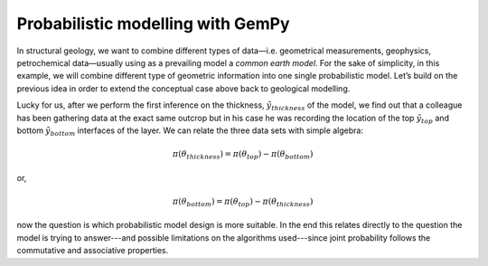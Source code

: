 ﻿Probabilistic modelling with GemPy
``````````````````````````````````

In structural geology, we want to combine different types of data—i.e. geometrical measurements, geophysics, petrochemical data—usually using as a prevailing model a *common earth model*. For the sake of simplicity, in this example, we will combine different type of geometric information into one single probabilistic model. Let’s build on the previous idea in order to extend the conceptual case above back to geological modelling.

Lucky for us, after we perform the first inference on the thickness, :math:`\tilde{y}_{thickness}` of the model, we find out that a colleague has been gathering data at the exact same outcrop but in his case he was recording the location of the top :math:`\tilde{y}_{top}` and bottom :math:`\tilde{y}_{bottom}` interfaces of the layer. We can relate the three data sets with simple algebra:

.. math::
   \pi(\theta_{thickness}) = \pi(\theta_{top})  - \pi(\theta_{bottom}) 

or,

.. math::
   \pi(\theta_{bottom})  = \pi(\theta_{top})  - \pi(\theta_{thickness})

now the question is which probabilistic model design is more suitable. In the end this relates directly to the question the model is trying to answer---and possible limitations on the algorithms used---since joint probability follows the commutative and associative properties.

